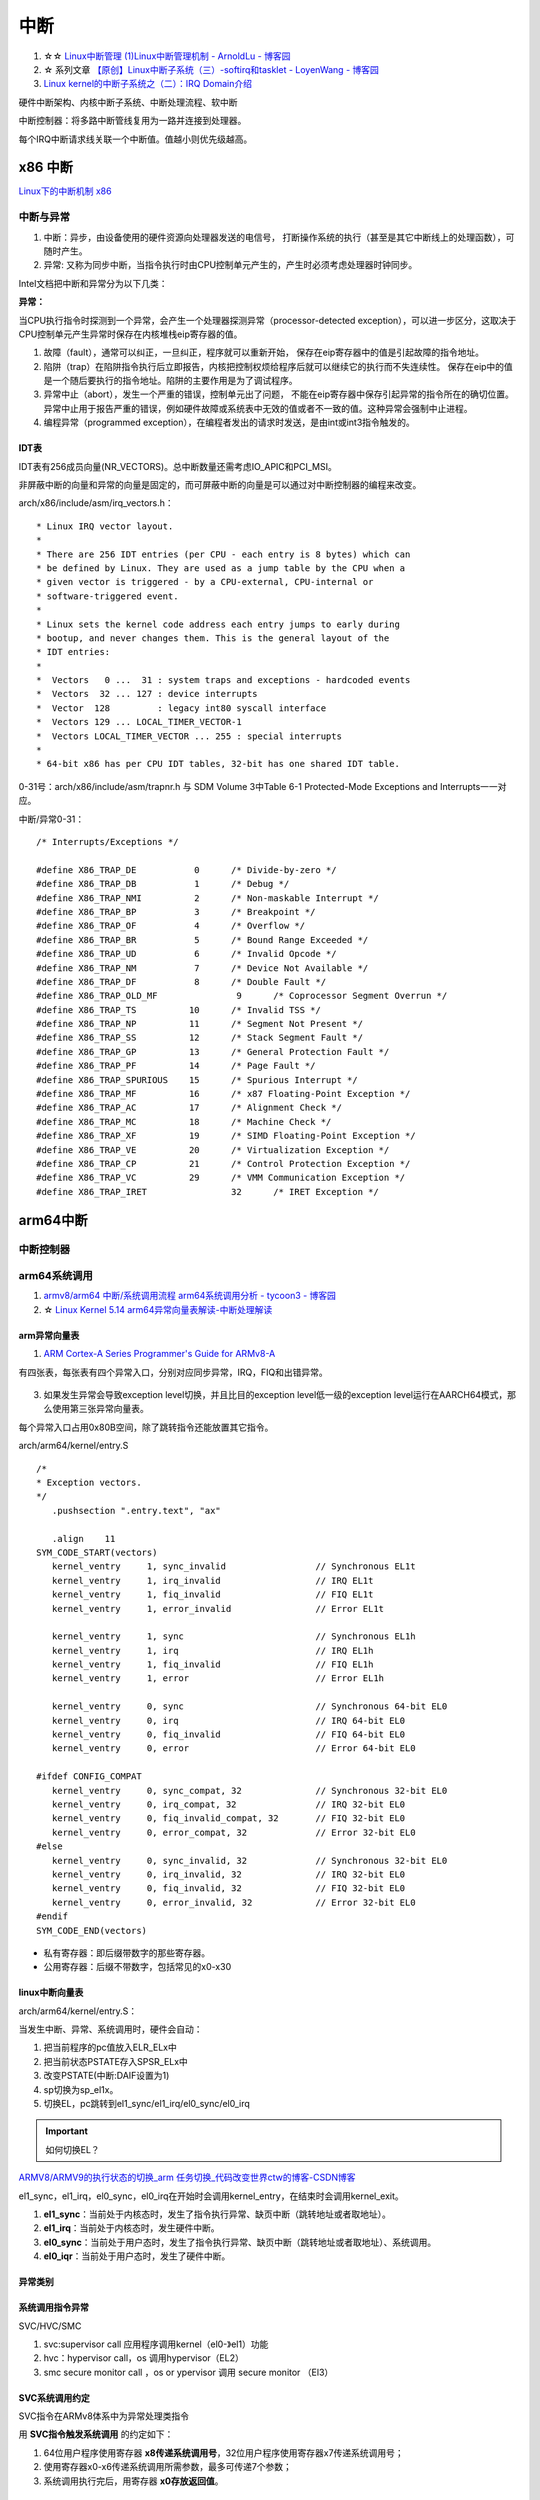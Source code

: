 ============
中断 
============

1. ☆☆ `Linux中断管理 (1)Linux中断管理机制 - ArnoldLu - 博客园  <https://www.cnblogs.com/arnoldlu/p/8659981.html>`__
2. ☆ 系列文章 `【原创】Linux中断子系统（三）-softirq和tasklet - LoyenWang - 博客园  <https://www.cnblogs.com/LoyenWang/p/13124803.html>`__
3. `Linux kernel的中断子系统之（二）：IRQ Domain介绍  <http://www.wowotech.net/irq_subsystem/irq-domain.html>`__

硬件中断架构、内核中断子系统、中断处理流程、软中断


中断控制器：将多路中断管线复用为一路并连接到处理器。

每个IRQ中断请求线关联一个中断值。值越小则优先级越高。

x86 中断
============
`Linux下的中断机制 x86 <https://lrita.github.io/2019/03/05/linux-interrupt-and-trap>`__

中断与异常
-------------

1. 中断：异步，由设备使用的硬件资源向处理器发送的电信号， 打断操作系统的执行（甚至是其它中断线上的处理函数），可随时产生。
2. 异常: 又称为同步中断，当指令执行时由CPU控制单元产生的，产生时必须考虑处理器时钟同步。


Intel文档把中断和异常分为以下几类：

**异常：**

当CPU执行指令时探测到一个异常，会产生一个处理器探测异常（processor-detected exception），可以进一步区分，这取决于CPU控制单元产生异常时保存在内核堆栈eip寄存器的值。

1. 故障（fault），通常可以纠正，一旦纠正，程序就可以重新开始，
   保存在eip寄存器中的值是引起故障的指令地址。
2. 陷阱（trap）在陷阱指令执行后立即报告，内核把控制权烦给程序后就可以继续它的执行而不失连续性。
   保存在eip中的值是一个随后要执行的指令地址。陷阱的主要作用是为了调试程序。
3. 异常中止（abort），发生一个严重的错误，控制单元出了问题，
   不能在eip寄存器中保存引起异常的指令所在的确切位置。异常中止用于报告严重的错误，例如硬件故障或系统表中无效的值或者不一致的值。这种异常会强制中止进程。
4. 编程异常（programmed exception），在编程者发出的请求时发送，是由int或int3指令触发的。



IDT表
~~~~~~~~~


IDT表有256成员向量(NR_VECTORS)。总中断数量还需考虑IO_APIC和PCI_MSI。

非屏蔽中断的向量和异常的向量是固定的，而可屏蔽中断的向量是可以通过对中断控制器的编程来改变。


arch/x86/include/asm/irq_vectors.h：

::

   * Linux IRQ vector layout.
   *
   * There are 256 IDT entries (per CPU - each entry is 8 bytes) which can
   * be defined by Linux. They are used as a jump table by the CPU when a
   * given vector is triggered - by a CPU-external, CPU-internal or
   * software-triggered event.
   *
   * Linux sets the kernel code address each entry jumps to early during
   * bootup, and never changes them. This is the general layout of the
   * IDT entries:
   *
   *  Vectors   0 ...  31 : system traps and exceptions - hardcoded events
   *  Vectors  32 ... 127 : device interrupts
   *  Vector  128         : legacy int80 syscall interface
   *  Vectors 129 ... LOCAL_TIMER_VECTOR-1
   *  Vectors LOCAL_TIMER_VECTOR ... 255 : special interrupts
   *
   * 64-bit x86 has per CPU IDT tables, 32-bit has one shared IDT table.



0-31号：arch/x86/include/asm/trapnr.h 与 SDM Volume 3中Table 6-1 Protected-Mode Exceptions and Interrupts一一对应。

中断/异常0-31：

::

   /* Interrupts/Exceptions */

   #define X86_TRAP_DE		 0	/* Divide-by-zero */
   #define X86_TRAP_DB		 1	/* Debug */
   #define X86_TRAP_NMI		 2	/* Non-maskable Interrupt */
   #define X86_TRAP_BP		 3	/* Breakpoint */
   #define X86_TRAP_OF		 4	/* Overflow */
   #define X86_TRAP_BR		 5	/* Bound Range Exceeded */
   #define X86_TRAP_UD		 6	/* Invalid Opcode */
   #define X86_TRAP_NM		 7	/* Device Not Available */
   #define X86_TRAP_DF		 8	/* Double Fault */
   #define X86_TRAP_OLD_MF		 9	/* Coprocessor Segment Overrun */
   #define X86_TRAP_TS		10	/* Invalid TSS */
   #define X86_TRAP_NP		11	/* Segment Not Present */
   #define X86_TRAP_SS		12	/* Stack Segment Fault */
   #define X86_TRAP_GP		13	/* General Protection Fault */
   #define X86_TRAP_PF		14	/* Page Fault */
   #define X86_TRAP_SPURIOUS	15	/* Spurious Interrupt */
   #define X86_TRAP_MF		16	/* x87 Floating-Point Exception */
   #define X86_TRAP_AC		17	/* Alignment Check */
   #define X86_TRAP_MC		18	/* Machine Check */
   #define X86_TRAP_XF		19	/* SIMD Floating-Point Exception */
   #define X86_TRAP_VE		20	/* Virtualization Exception */
   #define X86_TRAP_CP		21	/* Control Protection Exception */
   #define X86_TRAP_VC		29	/* VMM Communication Exception */
   #define X86_TRAP_IRET		32	/* IRET Exception */





arm64中断
==============
中断控制器
------------


arm64系统调用
--------------
1. `armv8/arm64 中断/系统调用流程 <https://cloud.tencent.com/developer/article/1413292>`__  
   `arm64系统调用分析 - tycoon3 - 博客园  <https://www.cnblogs.com/dream397/p/15993907.html>`__
2. ☆ `Linux Kernel 5.14 arm64异常向量表解读-中断处理解读  <https://blog.csdn.net/weixin_42135087/article/details/120232101>`__


arm异常向量表
~~~~~~~~~~~~~~~~~~
1. `ARM Cortex-A Series Programmer's Guide for ARMv8-A  <https://developer.arm.com/documentation/den0024/a/CHDEEDDC>`__


有四张表，每张表有四个异常入口，分别对应同步异常，IRQ，FIQ和出错异常。



.. figure:: /images/exception_vector_table.png
   :alt: exception_vector_table

3. 如果发生异常会导致exception level切换，并且比目的exception level低一级的exception level运行在AARCH64模式，那么使用第三张异常向量表。

每个异常入口占用0x80B空间，除了跳转指令还能放置其它指令。


arch/arm64/kernel/entry.S

::

   /*
   * Exception vectors.
   */
      .pushsection ".entry.text", "ax"

      .align	11
   SYM_CODE_START(vectors)
      kernel_ventry	1, sync_invalid			// Synchronous EL1t
      kernel_ventry	1, irq_invalid			// IRQ EL1t
      kernel_ventry	1, fiq_invalid			// FIQ EL1t
      kernel_ventry	1, error_invalid		// Error EL1t

      kernel_ventry	1, sync				// Synchronous EL1h
      kernel_ventry	1, irq				// IRQ EL1h
      kernel_ventry	1, fiq_invalid			// FIQ EL1h
      kernel_ventry	1, error			// Error EL1h

      kernel_ventry	0, sync				// Synchronous 64-bit EL0
      kernel_ventry	0, irq				// IRQ 64-bit EL0
      kernel_ventry	0, fiq_invalid			// FIQ 64-bit EL0
      kernel_ventry	0, error			// Error 64-bit EL0

   #ifdef CONFIG_COMPAT
      kernel_ventry	0, sync_compat, 32		// Synchronous 32-bit EL0
      kernel_ventry	0, irq_compat, 32		// IRQ 32-bit EL0
      kernel_ventry	0, fiq_invalid_compat, 32	// FIQ 32-bit EL0
      kernel_ventry	0, error_compat, 32		// Error 32-bit EL0
   #else
      kernel_ventry	0, sync_invalid, 32		// Synchronous 32-bit EL0
      kernel_ventry	0, irq_invalid, 32		// IRQ 32-bit EL0
      kernel_ventry	0, fiq_invalid, 32		// FIQ 32-bit EL0
      kernel_ventry	0, error_invalid, 32		// Error 32-bit EL0
   #endif
   SYM_CODE_END(vectors)


- 私有寄存器：即后缀带数字的那些寄存器。
- 公用寄存器：后缀不带数字，包括常见的x0-x30


linux中断向量表
~~~~~~~~~~~~~~~~~~~~
arch/arm64/kernel/entry.S：


当发生中断、异常、系统调用时，硬件会自动：

1. 把当前程序的pc值放入ELR_ELx中
2. 把当前状态PSTATE存入SPSR_ELx中
3. 改变PSTATE(中断:DAIF设置为1)
4. sp切换为sp_el1x。
5. 切换EL，pc跳转到el1_sync/el1_irq/el0_sync/el0_irq


.. important:: 如何切换EL？

`ARMV8/ARMV9的执行状态的切换_arm 任务切换_代码改变世界ctw的博客-CSDN博客  <https://blog.csdn.net/weixin_42135087/article/details/123422417>`__


el1_sync，el1_irq，el0_sync，el0_irq在开始时会调用kernel_entry，在结束时会调用kernel_exit。

1. **el1_sync**：当前处于内核态时，发生了指令执行异常、缺页中断（跳转地址或者取地址）。
2. **el1_irq**：当前处于内核态时，发生硬件中断。
3. **el0_sync**：当前处于用户态时，发生了指令执行异常、缺页中断（跳转地址或者取地址）、系统调用。
4. **el0_iqr**：当前处于用户态时，发生了硬件中断。


异常类别
~~~~~~~~~~~


系统调用指令异常
~~~~~~~~~~~~~~~~~~~~~~~~~~
SVC/HVC/SMC


1. svc:supervisor call 应用程序调用kernel（el0-》el1）功能
2. hvc：hypervisor call，os 调用hypervisor（EL2）
3. smc secure monitor call ，os or ypervisor 调用 secure monitor （El3）

SVC系统调用约定
~~~~~~~~~~~~~~~~~

SVC指令在ARMv8体系中为异常处理类指令

用 **SVC指令触发系统调用** 的约定如下：

1. 64位用户程序使用寄存器 **x8传递系统调用号**，32位用户程序使用寄存器x7传递系统调用号；
2. 使用寄存器x0-x6传递系统调用所需参数，最多可传递7个参数；
3. 系统调用执行完后，用寄存器 **x0存放返回值**。



request_irq
=================
request_irq参数
-----------------
`Linux(内核剖析):20---中断之中断处理程序（request_irq、free_irq）  <https://blog.csdn.net/qq_41453285/article/details/103945123>`__

handler：发生中断时首先要执行的硬，也可返回IRQ_HANDLE不执行中断线程

thread_fn : 中断线程，类似于中断下半部

::

   /**
   * request_irq - Add a handler for an interrupt line
   * @irq:	The interrupt line to allocate //逻辑中断号，/proc。可以预设固定、可以动态编程、可以探测获取。
   * @handler:	Function to be called when the IRQ occurs.  // irqreturn_t irq_handler_t(int irq, void *dev) 被调用时irq和dev来源于request_irq
   *		Primary handler for threaded interrupts
   *		If NULL, the default primary handler is installed
   * @flags:	Handling flags   //中断属性等。共享、关其它终端、上升沿
   * @name:	Name of the device generating this interrupt
   * @dev:	A cookie passed to the handler function //用于区分共享中断，也可传递其它结构
   *
   * This call allocates an interrupt and establishes a handler; see
   * the documentation for request_threaded_irq() for details.
   */
   static inline int __must_check
   request_irq(unsigned int irq, irq_handler_t handler, unsigned long flags,
         const char *name, void *dev)
   {
      return request_threaded_irq(irq, handler, NULL, flags, name, dev);
   }

   int request_threaded_irq(unsigned int irq, irq_handler_t handler,
            irq_handler_t thread_fn, unsigned long irqflags,
            const char *devname, void *dev_id)
   {
   .............

      desc = irq_to_desc(irq);

      action->handler = handler;
      action->thread_fn = thread_fn;
      action->flags = irqflags;
      action->name = devname;
      action->dev_id = dev_id;
   ..............
   // handler中断处理函数，可以通过返回 IRQ_WAKE_THREADED唤醒中断线程thread_fn


    



中断上半部
=============

即中断处理程序。运行于中断上下文中，不可阻塞。

上半部执行具有严格时限的工作，运行时可禁止所有其它中断（大部分不会），
同时在其它处理器上禁止同一中断线，即同一中断处理程序不会被同时调用以处理嵌套的中断，即无需重入。

中断栈
----------

中断栈的创建：内核启动时中会去为每个cpu创建一个per cpu的中断栈：start_kernel->init_IRQ->init_irq_stacks
中断栈的使用：中断发生和退出的时候调用irq_stack_entry和irq_stack_exit来进入和退出中断栈。


新内核中一般独立于线程栈,都是16K。栈溢出？

用户态线程栈：8M

::

   #define IRQ_STACK_SIZE   THREAD_SIZE

   thread_info.h中定义了大小。

   define THREAD_SIZE  16384     //也就是irq栈的大小大概15k


中断下半部
===============
下半部：所有用于实现将工作推后执行的内核机制。

1. 可调度/休眠 -> 工作队列
2. 性能要求高  -> 软中断
3. 大多数情况  -> tasklet

这里的软中断与系统调用使用的软件中断不同。



可延时函数与工作队列
-----------------------
2. `《深入理解Linux内核》软中断/tasklet/工作队列 - only_eVonne - 博客园  <https://www.cnblogs.com/li-hao/archive/2012/01/12/2321084.html>`__


1. 可延时函数：由软中断或tasklet实现。运行在中断上下文(如do_IRQ退出时即为一个软中断检查点)，不能睡眠、阻塞。
2. 工作队列：运行在进程上下文，可阻塞。
3. 中断线程化：wakeup_softirqd唤醒内核线程来执行，该线程和其它线程一样需要调度。 耗时较长、实时性不高的场景，避免影响用户线程的实时性。
4. 非线程化中断：调用__do_softirq函数来处理。Bottom-half Enable 和 do_IRQ退出 时检查执行。




软中断
----------
1. `Linux内核软中断softirq和小任务tasklet分析（六）_软中断在什么时候执行_业余程序员plus的博客-CSDN博客  <https://blog.csdn.net/u011037593/article/details/114795032>`__

- Linux中没有实现中断优先级，即不支持真正意义的中断嵌套。
- 硬中断处理时会停止响应其它中断，并且屏蔽本类型中断(丢失)。
- 软中断处理可能处于硬中断上下文(所以不能睡眠)，这时会打开本地中断，关闭软中断，处理完后在关闭本地中断。可能会发生中断处理函数嵌套()。
- Gicv3实现了 抢占+响应优先级，即中断嵌套

1. 对性能要求非常高的场景（如网络、SCSI）。编译时静态注册。
2. 



tasklet
-----------------

1. 适用大部分下半部处理。使用软中断实现。也可动态注册。
2. 两个不同类型的tasklet可以在不同处理器上同时执行，但两个相同类型的tasklet不能同时执行 。




工作队列
---------------

1. 可在进程上下文运行。
2. 允许重新调度和睡眠（获取大量内存、获取信号量、阻塞式IO时）。


工作队列提供把需要推后执行的任务交给特定的通用线程的接口。
工作队列线程被唤醒时，已被调度的任务才被执行。

工作队列处理函数运行在进程上下文中，但不能访问用户空间，
因为内核线程在用户空间没有相关的内存映射。

系统调用时内核代表用户空间的进程运行，可访问用户空间，会映射用户空间的内存。



中断嵌套
------------
实际就是高优先级中断打断低优先级中断，新版本内核已经不支持。




